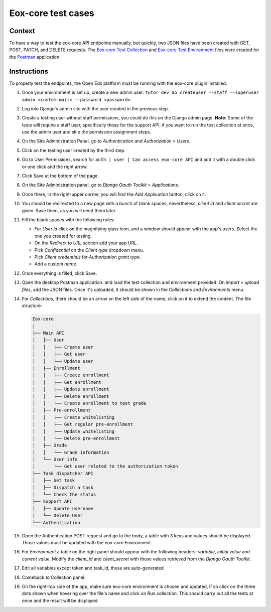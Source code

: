 ###################
Eox-core test cases
###################

Context
-------

To have a way to test the eox-core API endpoints manually, but quickly, two JSON files have been
created with GET, POST, PATCH, and DELETE requests. The `Eox-core Test Collection`_ and
`Eox-core Test Environment`_ files were created for the `Postman`_ application.

.. _Eox-core Test Collection: ../resources/eox-core-test.postman_collection.json
.. _Eox-core Test Environment: ../resources/eox-core-test.postman_environment.json
.. _Postman: https://www.postman.com/

Instructions
------------

To properly test the endpoints, the Open Edx platform must be running with the eox-core plugin installed.

#. Once your environment is set up, create a new admin user: ``tutor dev do createuser --staff --superuser admin <custom-mail> --password <password>``.
#. Log into Django's admin site with the user created in the previous step.
#. Create a testing user without staff permissions, you could do this on the Django admin page. 
   **Note:** Some of the tests will require a staff user, specifically those for the support API; if you want to run the test collection at once, use the 
   admin user and skip the permission assignment steps.
#. On the Site Administration Panel, go to *Authentication and Authorization* > *Users*.
#. Click on the testing user created by the third step.
#. Go to User Permissions, search for ``auth | user | Can access eox-core API`` and add it with a double click or one click and the right arrow.
#. Click Save at the bottom of the page.
#. On the Site Administration panel, go to *Django Oauth Toolkit* > *Applications*.
#. Once there, in the right-upper corner, you will find the *Add Application* button, click on it.
#. You should be redirected to a new page with a bunch of blank spaces, nevertheless, *client id* and *client secret* are given. Save them, as you will need them later.
#. Fill the blank spaces with the following rules:

   - For *User id* click on the magnifying glass icon, and a window should appear with the app's users. Select the one you created for testing.
   - On the *Redirect to URL* section add your app URL.
   - Pick *Confidential* on the *Client type* dropdown menu.
   - Pick *Client credentials* for *Authorization grant type*.
   - Add a custom *name*.

#. Once everything is filled, click Save.
#. Open the desktop Postman application. and load the test collection and environment provided. On *import* > *upload files*, add the JSON files. 
   Once it's uploaded, it should be shown in the *Collections* and *Environments* menu.
#. For *Collections*, there should be an arrow on the left side of the name, click on it to extend the content. The file structure:

   .. code-block::
        
        Eox-core
        |
        ├── Main API
        │   ├── User
        │   │   ├── Create user
        │   │   ├── Get user
        │   │   └── Update user
        │   ├── Enrollment
        │   │   ├── Create enrollment
        │   │   ├── Get enrollment
        │   │   ├── Update enrollment
        │   │   ├── Delete enrollment
        │   │   └── Create enrollment to test grade
        │   ├── Pre-enrollment
        │   │   ├── Create whitelisting
        │   │   ├── Get regular pre-enrollment
        │   │   ├── Update whitelisting
        │   │   └── Delete pre-enrollment
        │   ├── Grade
        │   │   └── Grade information
        │   └── User info
        │       └── Get user related to the authorization token
        ├── Task dispatcher API
        │   ├── Get task
        │   ├── Dispatch a task
        │   └── Check the status
        ├── Support API
        │   ├── Update username
        │   └── Delete User
        └── Authentication

#. Open the Authentication POST request and go to the body, a table with 3 keys and values should be displayed. Those values must be updated with the eox-core Environment.
#. For *Environment* a table on the right panel should appear with the following headers: *variable*, *initial value* and *current value*. Modify the *client_id* and
   *client_secret* with those values retrieved from the *Django Oauth Toolkit*.

   .. image:: ../resources/variables_env.png
        :height: 300
        :width: 900
        :alt: Environment variable

#. Edit all variables except token and task_id, these are auto-generated
#. Comeback to Collection panel.
#. On the right-top side of the app, make sure eox-core environment is chosen and updated, if so click on the three dots shown when hovering over the file's name and click on *Run collection*. This should carry out all the tests at once and the result will be displayed.
